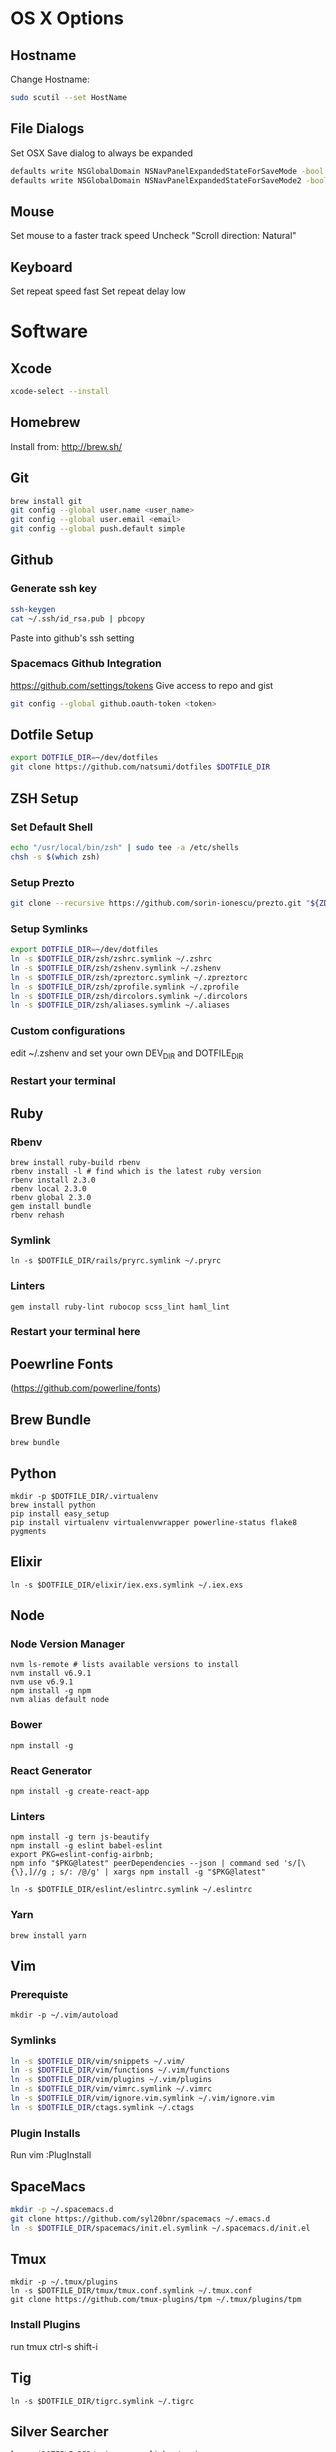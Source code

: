 * OS X Options
** Hostname
   Change Hostname:
   #+BEGIN_SRC bash
   sudo scutil --set HostName
   #+END_SRC
** File Dialogs
   Set OSX Save dialog to always be expanded
   #+BEGIN_SRC bash
   defaults write NSGlobalDomain NSNavPanelExpandedStateForSaveMode -bool true
   defaults write NSGlobalDomain NSNavPanelExpandedStateForSaveMode2 -bool true
   #+END_SRC
** Mouse
Set mouse to a faster track speed
Uncheck "Scroll direction: Natural"
** Keyboard
Set repeat speed fast
Set repeat delay low
* Software
** Xcode
  #+BEGIN_SRC bash
  xcode-select --install
  #+END_SRC
** Homebrew
   Install from: http://brew.sh/
** Git
    #+BEGIN_SRC bash
    brew install git
    git config --global user.name <user_name>
    git config --global user.email <email>
    git config --global push.default simple
    #+END_SRC
** Github
*** Generate ssh key
    #+BEGIN_SRC bash
    ssh-keygen
    cat ~/.ssh/id_rsa.pub | pbcopy
    #+END_SRC
    Paste into github's ssh setting
*** Spacemacs Github Integration
    https://github.com/settings/tokens
    Give access to repo and gist
    #+BEGIN_SRC bash
    git config --global github.oauth-token <token>
    #+END_SRC
** Dotfile Setup
  #+BEGIN_SRC bash
  export DOTFILE_DIR=~/dev/dotfiles
  git clone https://github.com/natsumi/dotfiles $DOTFILE_DIR
  #+END_SRC
** ZSH Setup
*** Set Default Shell
    #+begin_src bash
    echo "/usr/local/bin/zsh" | sudo tee -a /etc/shells
    chsh -s $(which zsh)
    #+end_src
*** Setup Prezto
    #+BEGIN_SRC bash
    git clone --recursive https://github.com/sorin-ionescu/prezto.git "${ZDOTDIR:-$HOME}/.zprezto"
    #+END_SRC
*** Setup Symlinks
    #+BEGIN_SRC bash
    export DOTFILE_DIR=~/dev/dotfiles
    ln -s $DOTFILE_DIR/zsh/zshrc.symlink ~/.zshrc
    ln -s $DOTFILE_DIR/zsh/zshenv.symlink ~/.zshenv
    ln -s $DOTFILE_DIR/zsh/zpreztorc.symlink ~/.zpreztorc
    ln -s $DOTFILE_DIR/zsh/zprofile.symlink ~/.zprofile
    ln -s $DOTFILE_DIR/zsh/dircolors.symlink ~/.dircolors
    ln -s $DOTFILE_DIR/zsh/aliases.symlink ~/.aliases
    #+END_SRC
*** Custom configurations
    edit ~/.zshenv and set your own DEV_DIR and DOTFILE_DIR
*** Restart your terminal
** Ruby
*** Rbenv
    #+BEGIN_SRC shell
    brew install ruby-build rbenv
    rbenv install -l # find which is the latest ruby version
    rbenv install 2.3.0
    rbenv local 2.3.0
    rbenv global 2.3.0
    gem install bundle
    rbenv rehash
    #+END_SRC
*** Symlink
    #+BEGIN_SRC shell
    ln -s $DOTFILE_DIR/rails/pryrc.symlink ~/.pryrc
    #+END_SRC
*** Linters
    #+BEGIN_SRC shell
    gem install ruby-lint rubocop scss_lint haml_lint
    #+END_SRC
*** Restart your terminal here
** Poewrline Fonts
(https://github.com/powerline/fonts)
** Brew Bundle
    #+BEGIN_SRC shell
    brew bundle
    #+END_SRC
** Python
  #+BEGIN_SRC shell
  mkdir -p $DOTFILE_DIR/.virtualenv
  brew install python
  pip install easy_setup
  pip install virtualenv virtualenvwrapper powerline-status flake8 pygments
  #+END_SRC
** Elixir
   #+BEGIN_SRC shell
   ln -s $DOTFILE_DIR/elixir/iex.exs.symlink ~/.iex.exs
   #+END_SRC
** Node
*** Node Version Manager
    #+BEGIN_SRC shell
    nvm ls-remote # lists available versions to install
    nvm install v6.9.1
    nvm use v6.9.1
    npm install -g npm
    nvm alias default node
    #+END_SRC
*** Bower
    #+BEGIN_SRC shell
    npm install -g 
    #+END_SRC
*** React Generator
    #+BEGIN_SRC shell
    npm install -g create-react-app
    #+END_SRC
*** Linters
    #+BEGIN_SRC shell
    npm install -g tern js-beautify
    npm install -g eslint babel-eslint
    export PKG=eslint-config-airbnb;
    npm info "$PKG@latest" peerDependencies --json | command sed 's/[\{\},]//g ; s/: /@/g' | xargs npm install -g "$PKG@latest"

    ln -s $DOTFILE_DIR/eslint/eslintrc.symlink ~/.eslintrc
    #+END_SRC
*** Yarn
    #+BEGIN_SRC
    brew install yarn
    #+END_SRC
** Vim
*** Prerequiste
    #+BEGIN_SRC shell
    mkdir -p ~/.vim/autoload
    #+END_SRC
*** Symlinks
    #+BEGIN_SRC bash
    ln -s $DOTFILE_DIR/vim/snippets ~/.vim/
    ln -s $DOTFILE_DIR/vim/functions ~/.vim/functions
    ln -s $DOTFILE_DIR/vim/plugins ~/.vim/plugins
    ln -s $DOTFILE_DIR/vim/vimrc.symlink ~/.vimrc
    ln -s $DOTFILE_DIR/vim/ignore.vim.symlink ~/.vim/ignore.vim
    ln -s $DOTFILE_DIR/ctags.symlink ~/.ctags
    #+END_SRC
*** Plugin Installs
Run vim
:PlugInstall
** SpaceMacs
    #+BEGIN_SRC sh
    mkdir -p ~/.spacemacs.d
    git clone https://github.com/syl20bnr/spacemacs ~/.emacs.d
    ln -s $DOTFILE_DIR/spacemacs/init.el.symlink ~/.spacemacs.d/init.el
    #+END_SRC
** Tmux
   #+BEGIN_SRC
   mkdir -p ~/.tmux/plugins
   ln -s $DOTFILE_DIR/tmux/tmux.conf.symlink ~/.tmux.conf
   git clone https://github.com/tmux-plugins/tpm ~/.tmux/plugins/tpm
   #+END_SRC
*** Install Plugins
run tmux
ctrl-s shift-i
** Tig
   #+BEGIN_SRC
   ln -s $DOTFILE_DIR/tigrc.symlink ~/.tigrc
   #+END_SRC
** Silver Searcher
   #+BEGIN_SRC
   ln -s $DOTFILE_DIR/agignore.symlink ~/.agignore
   #+END_SRC
** Youtube-dl
   #+BEGIN_SRC
   mkdir -p ~/.config/youtube-dl
   ln -s $DOTFILE_DIR/youtube-dl.conf.symlink ~/.config/youtube-dl/config
   #+END_SRC
** Livestream
    Configure Twitch Oauth
    #+BEGIN_SRC bash
    livestreamer --twitch-oauth-authenticate
    #+END_SRC

    Copy the access_token in URL to ~/.livestreamerrc
